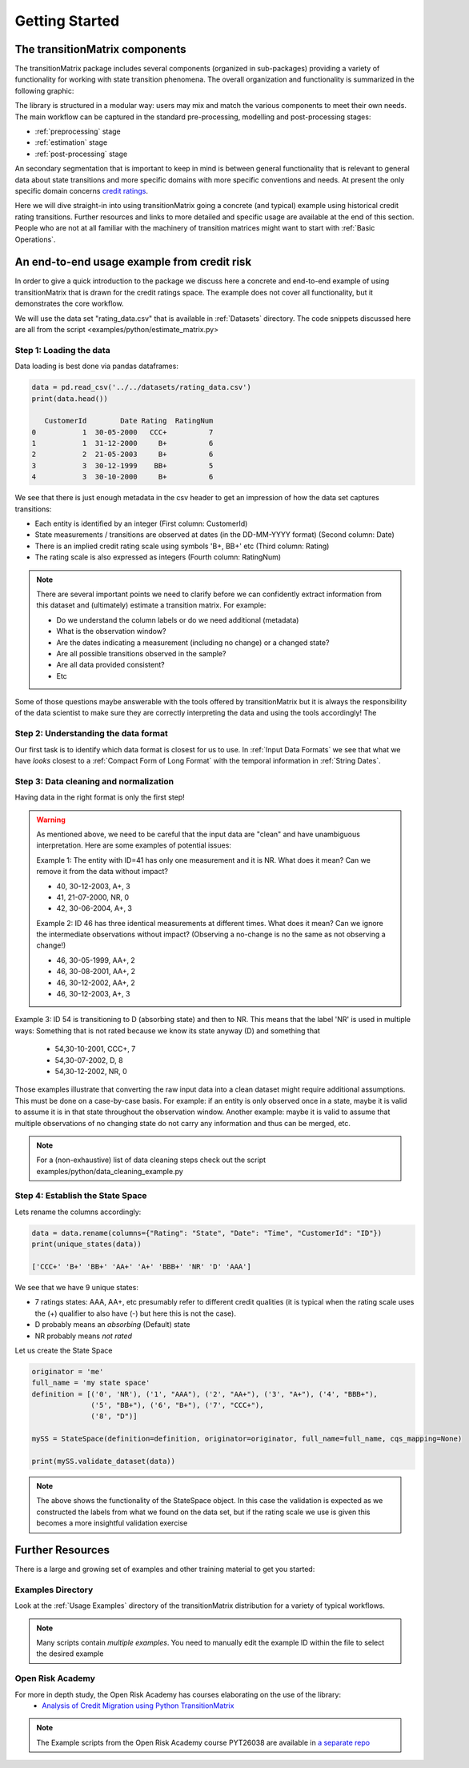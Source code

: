 Getting Started
===============

The transitionMatrix components
-------------------------------

The transitionMatrix package includes several components (organized in sub-packages) providing a variety of functionality for working with state transition phenomena. The overall organization and functionality is summarized in the following graphic:

.. image:: _static/Architecture_Overview.png

The library is structured in a modular way: users may mix and match the various components to meet their own needs. The main workflow can be captured in the standard pre-processing, modelling and post-processing stages:

- :ref:`preprocessing` stage
- :ref:`estimation` stage
- :ref:`post-processing` stage

An secondary segmentation that is important to keep in mind is between general functionality that is relevant to general data about state transitions and more specific domains with more specific conventions and needs. At present the only specific domain concerns `credit ratings <https://www.openriskmanual.org/wiki/Credit_Rating>`_.

Here we will dive straight-in into using transitionMatrix going a concrete (and typical) example using historical credit rating transitions. Further resources and links to more detailed and specific usage are available at the end of this section. People who are not at all familiar with the machinery of transition matrices might want to start with :ref:`Basic Operations`.


An end-to-end usage example from credit risk
---------------------------------------------
In order to give a quick introduction to the package we discuss here a concrete and end-to-end example of using transitionMatrix that is drawn for the credit ratings space. The example does not cover all functionality, but it demonstrates the core workflow.

We will use the data set "rating_data.csv" that is available in :ref:`Datasets` directory. The code snippets discussed here are all from the script <examples/python/estimate_matrix.py>

Step 1: Loading the data
^^^^^^^^^^^^^^^^^^^^^^^^^

Data loading is best done via pandas dataframes:

.. code::

    data = pd.read_csv('../../datasets/rating_data.csv')
    print(data.head())

       CustomerId        Date Rating  RatingNum
    0           1  30-05-2000   CCC+          7
    1           1  31-12-2000     B+          6
    2           2  21-05-2003     B+          6
    3           3  30-12-1999    BB+          5
    4           3  30-10-2000     B+          6

We see that there is just enough metadata in the csv header to get an impression of how the data set captures transitions:

* Each entity is identified by an integer (First column: CustomerId)
* State measurements / transitions are observed at dates (in the DD-MM-YYYY format) (Second column: Date)
* There is an implied credit rating scale using symbols 'B+, BB+' etc (Third column: Rating)
* The rating scale is also expressed as integers (Fourth column: RatingNum)

.. note::

    There are several important points we need to clarify before we can confidently extract information from this dataset and (ultimately) estimate a transition matrix. For example:

    * Do we understand the column labels or do we need additional (metadata)
    * What is the observation window?
    * Are the dates indicating a measurement (including no change) or a changed state?
    * Are all possible transitions observed in the sample?
    * Are all data provided consistent?
    * Etc

Some of those questions maybe answerable with the tools offered by transitionMatrix but it is always the responsibility of the data scientist to make sure they are correctly interpreting the data and using the tools accordingly! The

Step 2: Understanding the data format
^^^^^^^^^^^^^^^^^^^^^^^^^^^^^^^^^^^^^^

Our first task is to identify which data format is closest for us to use.  In :ref:`Input Data Formats` we see that what we have *looks* closest to a :ref:`Compact Form of Long Format` with the temporal information in :ref:`String Dates`.


Step 3: Data cleaning and normalization
^^^^^^^^^^^^^^^^^^^^^^^^^^^^^^^^^^^^^^^^

Having data in the right format is only the first step!

.. warning:: As mentioned above, we need to be careful that the input data are "clean" and have unambiguous interpretation. Here are some examples of potential issues:

  Example 1: The entity with ID=41 has only one measurement and it is NR. What does it mean? Can we remove it from the data without impact?

  - 40, 30-12-2003, A+, 3
  - 41, 21-07-2000, NR, 0
  - 42, 30-06-2004, A+, 3

  Example 2: ID 46 has three identical measurements at different times. What does it mean? Can we ignore the intermediate observations without impact? (Observing a no-change is no the same as not observing a change!)

  - 46, 30-05-1999, AA+, 2
  - 46, 30-08-2001, AA+, 2
  - 46, 30-12-2002, AA+, 2
  - 46, 30-12-2003, A+, 3

Example 3: ID 54 is transitioning to D (absorbing state) and then to NR. This means that the label 'NR' is used in multiple ways: Something that is not rated because we know its state anyway (D) and something that

  - 54,30-10-2001, CCC+, 7
  - 54,30-07-2002, D, 8
  - 54,30-12-2002, NR, 0

Those examples illustrate that converting the raw input data into a clean dataset might require additional assumptions. This must be done on a case-by-case basis. For example: if an entity is only observed once in a state, maybe it is valid to assume it is in that state throughout the observation window. Another example: maybe it is valid to assume that multiple observations of no changing state do not carry any information and thus can be merged, etc.

.. note:: For a (non-exhaustive) list of data cleaning steps check out the script examples/python/data_cleaning_example.py


Step 4: Establish the State Space
^^^^^^^^^^^^^^^^^^^^^^^^^^^^^^^^^^

Lets rename the columns accordingly:

.. code::

    data = data.rename(columns={"Rating": "State", "Date": "Time", "CustomerId": "ID"})
    print(unique_states(data))

    ['CCC+' 'B+' 'BB+' 'AA+' 'A+' 'BBB+' 'NR' 'D' 'AAA']

We see that we have 9 unique states:

* 7 ratings states: AAA, AA+, etc presumably refer to different credit qualities (it is typical when the rating scale uses the (+) qualifier to also have (-) but here this is not the case).
* D probably means an *absorbing* (Default) state
* NR probably means *not rated*

Let us create the State Space

.. code::

    originator = 'me'
    full_name = 'my state space'
    definition = [('0', 'NR'), ('1', "AAA"), ('2', "AA+"), ('3', "A+"), ('4', "BBB+"),
                  ('5', "BB+"), ('6', "B+"), ('7', "CCC+"),
                  ('8', "D")]

    mySS = StateSpace(definition=definition, originator=originator, full_name=full_name, cqs_mapping=None)

    print(mySS.validate_dataset(data))

.. note::

    The above shows the functionality of the StateSpace object. In this case the validation is expected as we constructed the labels from what we found on the data set, but if the rating scale we use is given this becomes a more insightful validation exercise



Further Resources
------------------
There is a large and growing set of examples and other training material to get you started:


Examples Directory
^^^^^^^^^^^^^^^^^^^^^^

Look at the :ref:`Usage Examples` directory of the transitionMatrix distribution for a variety of typical workflows.

.. note:: Many scripts contain *multiple examples*. You need to manually edit the example ID within the file to select the desired example

Open Risk Academy
^^^^^^^^^^^^^^^^^^^^^^

For more in depth study, the Open Risk Academy has courses elaborating on the use of the library:
    - `Analysis of Credit Migration using Python TransitionMatrix <https://www.openriskacademy.com/course/view.php?id=38>`_


.. note:: The Example scripts from the Open Risk Academy course PYT26038 are available in `a separate repo <https://github.com/open-risk/Academy-Course-PYT26038>`_